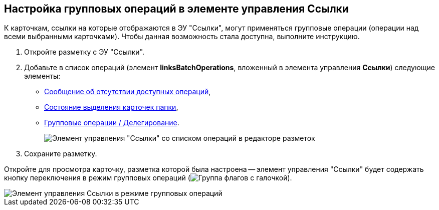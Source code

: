 
== Настройка групповых операций в элементе управления Ссылки

К карточкам, ссылки на которые отображаются в ЭУ "Ссылки", могут применяться групповые операции (операции над всеми выбранными карточками). Чтобы данная возможность стала доступна, выполните инструкцию.

. Откройте разметку с ЭУ "Ссылки".
. Добавьте в список операций (элемент *linksBatchOperations*, вложенный в элемента управления *Ссылки*) следующие элементы:
* xref:noBatchOperationsMessage.adoc[Сообщение об отсутствии доступных операций],
* xref:batchSelectionState.adoc[Состояние выделения карточек папки],
* xref:batchDelegateOperation.adoc[Групповые операции / Делегирование].
+
image::batchOperationsControls.png[Элемент управления "Ссылки" со списком операций в редакторе разметок]
. Сохраните разметку.

Откройте для просмотра карточку, разметка которой была настроена -- элемент управления "Ссылки" будет содержать кнопку переключения в режим групповых операций (image:buttons/groupOperationMode.png[Группа флагов с галочкой]).

image::linksIngroupOperationsMode.png[Элемент управления Ссылки в режиме групповых операций]
